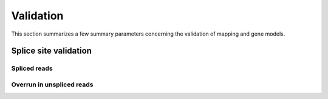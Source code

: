 ==========
Validation
==========

This section summarizes a few summary parameters concerning 
the validation of mapping and gene models.

Splice site validation
======================

.. report:: Validation.ExonValidationSummary
   :render: interleaved-bar-plot
   :slices: spliced

   Number of spliced reads

Spliced reads
-------------

.. report:: Validation.ExonValidationSummary
   :render: table

   Proportion of spliced reads overlapping reference exons

.. report:: Validation.ExonValidationSummary
   :render: matrix
   :transform-matrix: normalized-row-total
   :slices: mapped,spliced

   Proportion of spliced reads overlapping reference exons

.. report:: Validation.ExonValidationSummary
   :render: interleaved-bar-plot
   :slices: spliced_nooverlap,spliced_halfoverlap,spliced_bothoverlap

   Proportion of spliced reads overlapping reference exons

.. report:: Validation.ExonValidationSummary
   :render: pie-plot
   :slices: spliced_nooverlap,spliced_halfoverlap,spliced_bothoverlap
   :width: 300
   :layout: column-3

   Proportion of spliced reads overlapping reference exons

.. report:: Validation.ExonValidationSummary
   :render: matrix
   :slices: spliced_nooverlap,spliced_halfoverlap,spliced_bothoverlap
   :transform-matrix: normalized-row-total

   Proportion of spliced reads overlapping reference exons

.. report:: Validation.ExonValidationSummary
   :render: pie-plot
   :slices: spliced_inexact,spliced_exact
   :width: 300
   :layout: column-3

   Proportion of splice sites that are exact.

.. report:: Validation.ExonValidationSummary
   :render: matrix
   :slices: spliced_inexact,spliced_exact
   :transform-matrix: normalized-row-total

   Proportion of splice sites that are exact.

Overrun in unspliced reads
--------------------------

.. report:: Validation.ExonValidationSummary
   :render: interleaved-bar-plot
   :slices: unspliced_overlap,unspliced_overrun

   Overrun in unspliced reads

.. report:: Validation.ExonValidationSummary
   :render: interleaved-bar-plot
   :transform-matrix: normalized-row-max
   :slices: unspliced_overlap,unspliced_overrun

   Overrun in unspliced reads

.. report:: Validation.ExonValidationSummary
   :render: matrix
   :transform-matrix: normalized-row-max
   :slices: unspliced_overlap,unspliced_overrun

   Overrun in unspliced reads

